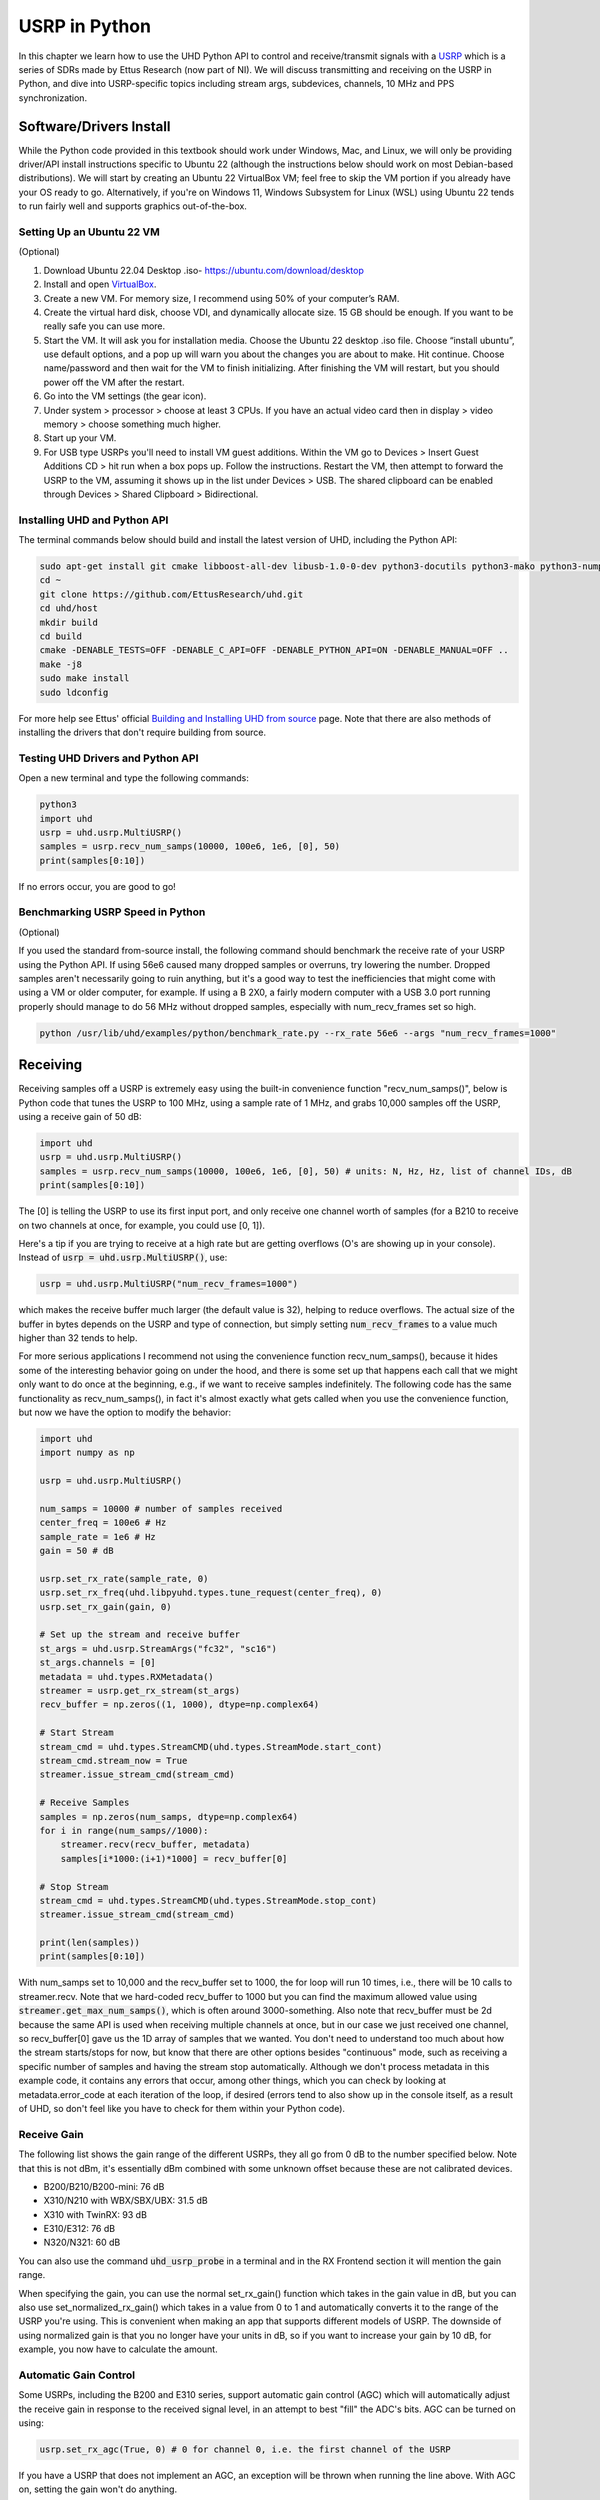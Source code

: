 .. _usrp-chapter:

####################################
USRP in Python
####################################

.. image:: ../_images/usrp.png
   :scale: 50 % 
   :align: center
   :alt: The family of USRP radios from Ettus Research
   
In this chapter we learn how to use the UHD Python API to control and receive/transmit signals with a `USRP <https://www.ettus.com/>`_ which is a series of SDRs made by Ettus Research (now part of NI).  We will discuss transmitting and receiving on the USRP in Python, and dive into USRP-specific topics including stream args, subdevices, channels, 10 MHz and PPS synchronization.  

************************
Software/Drivers Install
************************

While the Python code provided in this textbook should work under Windows, Mac, and Linux, we will only be providing driver/API install instructions specific to Ubuntu 22 (although the instructions below should work on most Debian-based distributions).  We will start by creating an Ubuntu 22 VirtualBox VM; feel free to skip the VM portion if you already have your OS ready to go.  Alternatively, if you're on Windows 11, Windows Subsystem for Linux (WSL) using Ubuntu 22 tends to run fairly well and supports graphics out-of-the-box. 

Setting Up an Ubuntu 22 VM
##########################

(Optional)

1. Download Ubuntu 22.04 Desktop .iso- https://ubuntu.com/download/desktop
2. Install and open `VirtualBox <https://www.virtualbox.org/wiki/Downloads>`_.
3. Create a new VM.  For memory size, I recommend using 50% of your computer’s RAM.
4. Create the virtual hard disk, choose VDI, and dynamically allocate size.  15 GB should be enough. If you want to be really safe you can use more.
5. Start the VM. It will ask you for installation media. Choose the Ubuntu 22 desktop .iso file.  Choose “install ubuntu”, use default options, and a pop up will warn you about the changes you are about to make. Hit continue.  Choose name/password and then wait for the VM to finish initializing.  After finishing the VM will restart, but you should power off the VM after the restart.
6. Go into the VM settings (the gear icon).
7. Under system > processor > choose at least 3 CPUs.  If you have an actual video card then in display > video memory > choose something much higher.
8. Start up your VM.
9. For USB type USRPs you'll need to install VM guest additions. Within the VM go to Devices > Insert Guest Additions CD > hit run when a box pops up.  Follow the instructions. Restart the VM, then attempt to forward the USRP to the VM, assuming it shows up in the list under Devices > USB.  The shared clipboard can be enabled through Devices > Shared Clipboard > Bidirectional.

Installing UHD and Python API
#############################

The terminal commands below should build and install the latest version of UHD, including the Python API:

.. code-block:: bash

 sudo apt-get install git cmake libboost-all-dev libusb-1.0-0-dev python3-docutils python3-mako python3-numpy python3-requests python3-ruamel.yaml python3-setuptools build-essential
 cd ~
 git clone https://github.com/EttusResearch/uhd.git
 cd uhd/host
 mkdir build
 cd build
 cmake -DENABLE_TESTS=OFF -DENABLE_C_API=OFF -DENABLE_PYTHON_API=ON -DENABLE_MANUAL=OFF ..
 make -j8
 sudo make install
 sudo ldconfig

For more help see Ettus' official `Building and Installing UHD from source <https://files.ettus.com/manual/page_build_guide.html>`_ page.  Note that there are also methods of installing the drivers that don't require building from source.

Testing UHD Drivers and Python API
###################################

Open a new terminal and type the following commands:

.. code-block:: bash

 python3
 import uhd
 usrp = uhd.usrp.MultiUSRP()
 samples = usrp.recv_num_samps(10000, 100e6, 1e6, [0], 50)
 print(samples[0:10])

If no errors occur, you are good to go!


Benchmarking USRP Speed in Python
#################################

(Optional)

If you used the standard from-source install, the following command should benchmark the receive rate of your USRP using the Python API.  If using 56e6 caused many dropped samples or overruns, try lowering the number.  Dropped samples aren't necessarily going to ruin anything, but it's a good way to test the inefficiencies that might come with using a VM or older computer, for example.  If using a B 2X0, a fairly modern computer with a USB 3.0 port running properly should manage to do 56 MHz without dropped samples, especially with num_recv_frames set so high.

.. code-block:: bash

 python /usr/lib/uhd/examples/python/benchmark_rate.py --rx_rate 56e6 --args "num_recv_frames=1000"


************************
Receiving
************************

Receiving samples off a USRP is extremely easy using the built-in convenience function "recv_num_samps()", below is Python code that tunes the USRP to 100 MHz, using a sample rate of 1 MHz, and grabs 10,000 samples off the USRP, using a receive gain of 50 dB:

.. code-block:: python

 import uhd
 usrp = uhd.usrp.MultiUSRP()
 samples = usrp.recv_num_samps(10000, 100e6, 1e6, [0], 50) # units: N, Hz, Hz, list of channel IDs, dB
 print(samples[0:10])

The [0] is telling the USRP to use its first input port, and only receive one channel worth of samples (for a B210 to receive on two channels at once, for example, you could use [0, 1]).  

Here's a tip if you are trying to receive at a high rate but are getting overflows (O's are showing up in your console).  Instead of :code:`usrp = uhd.usrp.MultiUSRP()`, use:

.. code-block:: python

 usrp = uhd.usrp.MultiUSRP("num_recv_frames=1000")

which makes the receive buffer much larger (the default value is 32), helping to reduce overflows.   The actual size of the buffer in bytes depends on the USRP and type of connection, but simply setting :code:`num_recv_frames` to a value much higher than 32 tends to help.

For more serious applications I recommend not using the convenience function recv_num_samps(), because it hides some of the interesting behavior going on under the hood, and there is some set up that happens each call that we might only want to do once at the beginning, e.g., if we want to receive samples indefinitely.  The following code has the same functionality as recv_num_samps(), in fact it's almost exactly what gets called when you use the convenience function, but now we have the option to modify the behavior:

.. code-block:: python

 import uhd
 import numpy as np
 
 usrp = uhd.usrp.MultiUSRP()
 
 num_samps = 10000 # number of samples received
 center_freq = 100e6 # Hz
 sample_rate = 1e6 # Hz
 gain = 50 # dB
 
 usrp.set_rx_rate(sample_rate, 0)
 usrp.set_rx_freq(uhd.libpyuhd.types.tune_request(center_freq), 0)
 usrp.set_rx_gain(gain, 0)
 
 # Set up the stream and receive buffer
 st_args = uhd.usrp.StreamArgs("fc32", "sc16")
 st_args.channels = [0]
 metadata = uhd.types.RXMetadata()
 streamer = usrp.get_rx_stream(st_args)
 recv_buffer = np.zeros((1, 1000), dtype=np.complex64)
 
 # Start Stream
 stream_cmd = uhd.types.StreamCMD(uhd.types.StreamMode.start_cont)
 stream_cmd.stream_now = True
 streamer.issue_stream_cmd(stream_cmd)
 
 # Receive Samples
 samples = np.zeros(num_samps, dtype=np.complex64)
 for i in range(num_samps//1000):
     streamer.recv(recv_buffer, metadata)
     samples[i*1000:(i+1)*1000] = recv_buffer[0]
 
 # Stop Stream
 stream_cmd = uhd.types.StreamCMD(uhd.types.StreamMode.stop_cont)
 streamer.issue_stream_cmd(stream_cmd)
 
 print(len(samples))
 print(samples[0:10])

With num_samps set to 10,000 and the recv_buffer set to 1000, the for loop will run 10 times, i.e., there will be 10 calls to streamer.recv.  Note that we hard-coded recv_buffer to 1000 but you can find the maximum allowed value using :code:`streamer.get_max_num_samps()`, which is often around 3000-something.  Also note that recv_buffer must be 2d because the same API is used when receiving multiple channels at once, but in our case we just received one channel, so recv_buffer[0] gave us the 1D array of samples that we wanted.  You don't need to understand too much about how the stream starts/stops for now, but know that there are other options besides "continuous" mode, such as receiving a specific number of samples and having the stream stop automatically.  Although we don't process metadata in this example code, it contains any errors that occur, among other things, which you can check by looking at metadata.error_code at each iteration of the loop, if desired (errors tend to also show up in the console itself, as a result of UHD, so don't feel like you have to check for them within your Python code).  

Receive Gain
############

The following list shows the gain range of the different USRPs, they all go from 0 dB to the number specified below.  Note that this is not dBm, it's essentially dBm combined with some unknown offset because these are not calibrated devices. 

* B200/B210/B200-mini: 76 dB
* X310/N210 with WBX/SBX/UBX: 31.5 dB
* X310 with TwinRX: 93 dB
* E310/E312: 76 dB
* N320/N321: 60 dB

You can also use the command :code:`uhd_usrp_probe` in a terminal and in the RX Frontend section it will mention the gain range.

When specifying the gain, you can use the normal set_rx_gain() function which takes in the gain value in dB, but you can also use set_normalized_rx_gain() which takes in a value from 0 to 1 and automatically converts it to the range of the USRP you're using.  This is convenient when making an app that supports different models of USRP.  The downside of using normalized gain is that you no longer have your units in dB, so if you want to increase your gain by 10 dB, for example, you now have to calculate the amount.

Automatic Gain Control
######################

Some USRPs, including the B200 and E310 series, support automatic gain control (AGC) which will automatically adjust the receive gain in response to the received signal level, in an attempt to best "fill" the ADC's bits.  AGC can be turned on using:

.. code-block:: python

 usrp.set_rx_agc(True, 0) # 0 for channel 0, i.e. the first channel of the USRP

If you have a USRP that does not implement an AGC, an exception will be thrown when running the line above.  With AGC on, setting the gain won't do anything. 

Stream Arguments
****************

In the full example above you'll see the line :code:`st_args = uhd.usrp.StreamArgs("fc32", "sc16")`.  The first argument is the CPU data format, which is the data type of the samples once they are on your host computer.  UHD supports the following CPU data types when using the Python API:

.. list-table::
   :widths: 15 20 30
   :header-rows: 1
   
   * - Stream Arg
     - Numpy Data Type
     - Description
   * - fc64
     - np.complex128
     - Complex-valued double-precision data
   * - fc32
     - np.complex64
     - Complex-valued single-precision data

You might see other options in documentation for the UHD C++ API, but these were never implemented within the Python API, at least at the time of this writing.

The second argument is the "over-the-wire" data format, i.e. the data type as the samples are sent over USB/Ethernet/SFP to the host.  For the Python API, the options are: "sc16", "sc12", and "sc8", with the 12 bit option only supported by certain USRPs.  This choice is important because the connection between the USRP and host computer is often the bottleneck, so by switching from 16 bits to 8 bits you might achieve a higher rate.  Also remember that many USRPs have ADCs limited to 12 or 14 bits, using "sc16" doesn't mean the ADC is 16 bits. 

For the channel portion of the :code:`st_args`, see the Subdevice and Channels subsection below.

************************
Transmitting
************************

Similar to the recv_num_samps() convenience function, UHD provides the send_waveform() function to transmit a batch of samples, an example is shown below.  If you specify a duration (in seconds) longer than the provided signal, it will simply repeat it.  It helps to keep the values of samples between -1.0 and 1.0.

.. code-block:: python

 import uhd
 import numpy as np
 usrp = uhd.usrp.MultiUSRP()
 samples = 0.1*np.random.randn(10000) + 0.1j*np.random.randn(10000) # create random signal
 duration = 10 # seconds
 center_freq = 915e6
 sample_rate = 1e6
 gain = 20 # [dB] start low then work your way up
 usrp.send_waveform(samples, duration, center_freq, sample_rate, [0], gain)

For details about how this convenience function works under the hood, see the source code `here <https://github.com/EttusResearch/uhd/blob/master/host/python/uhd/usrp/multi_usrp.py>`_. 


Transmit Gain
#############

Similar to the receive side, the transmit gain range varies based on USRP model, going from 0 dB to the specified number below:

* B200/B210/B200-mini: 90 dB
* N210 with WBX: 25 dB
* N210 with SBX or UBX: 31.5 dB
* E310/E312: 90 dB
* N320/N321: 60 dB

There is also a set_normalized_tx_gain() function if you would like to specify the transmit gain using the range 0 to 1. 

************************************************
Transmitting and Receiving Simultaneously
************************************************

If you want to transmit and receive using the same USRP at the same time, the key is to do it using multiple threads within the same process; the USRP can't span multiple processes.  For example, in the `txrx_loopback_to_file <https://github.com/EttusResearch/uhd/blob/master/host/examples/txrx_loopback_to_file.cpp>`_ C++ example a separate thread is created to run the transmitter, and the receiving is done in the main thread.  You can also just spawn two threads, one for transmit and one for receive, as is done in the `benchmark_rate <https://github.com/EttusResearch/uhd/blob/master/host/examples/python/benchmark_rate.py>`_ Python example.  A full example is not shown here, simply because it would be a fairly long example and Ettus' benchmark_rate.py can always act as a starting point for someone.


*********************************
Subdevice, Channels, and Antennas
*********************************

One common source of confusion when using USRPs is how to pick the right subdevice and channel ID.  You may have noticed in every example above we used channel 0, and did not specify anything related to subdev.  If you're using a B210 and just want to use RF:B instead of RF:A, all you have to do is choose channel 1 instead of 0.  But on USRPs like the X310 that have two daughterboard slots, you have to tell UHD whether you want to use slot A or B, and which channel on that daughterboard, for example:

.. code-block:: python

 usrp.set_rx_subdev_spec("B:0")

If you want to use the TX/RX port instead of RX2 (the default), it's as simple as:

.. code-block:: python

 usrp.set_rx_antenna('TX/RX', 0) # set channel 0 to 'TX/RX'

which essentially just controls an RF switch onboard the USRP, to route from the other SMA connector.

To receive or transmit on two channels at once, instead of using :code:`st_args.channels = [0]` you provide a list, such as :code:`[0,1]`.  The receive samples buffer will have to be of size (2, N) in this case, instead of (1,N).  Just remember that with most USRPs, both channels share an LO, so you cant tune to different frequencies at once.

**************************
Syncing to 10 MHz and PPS
**************************

One of the huge advantages of using a USRP over other SDRs is their ability to synchronize to an external source or onboard `GPSDO <https://www.ettus.com/all-products/gpsdo-tcxo-module/>`_, allowing multi-receiver applications such as TDOA.  If you have connected an external 10 MHz and PPS source to your USRP, you will want to make sure to call these two lines after initializing your USRP:

.. code-block:: python

 usrp.set_clock_source("external")
 usrp.set_time_source("external")

If you are using an onboard GPSDO, you will instead use:

.. code-block:: python

 usrp.set_clock_source("gpsdo")
 usrp.set_time_source("gpsdo")

On the frequency sync side there's not much else to do; the LO used in the USRP's mixer is now going to be tied to the external source or `GPSDO <https://www.ettus.com/all-products/gpsdo-tcxo-module/>`_.  But on the timing side, you may wish to command the USRP to start sampling exactly on the PPS, for example.  This can be done with the following code:

.. code-block:: python

 # copy the receive example above, everything up until # Start Stream

 # Wait for 1 PPS to happen, then set the time at next PPS to 0.0
 time_at_last_pps = usrp.get_time_last_pps().get_real_secs()
 while time_at_last_pps == usrp.get_time_last_pps().get_real_secs():
     time.sleep(0.1) # keep waiting till it happens- if this while loop never finishes then the PPS signal isn't there
 usrp.set_time_next_pps(uhd.libpyuhd.types.time_spec(0.0))
 
 # Schedule Rx of num_samps samples exactly 3 seconds from last PPS
 stream_cmd = uhd.types.StreamCMD(uhd.types.StreamMode.num_done)
 stream_cmd.num_samps = num_samps
 stream_cmd.stream_now = False
 stream_cmd.time_spec = uhd.libpyuhd.types.time_spec(3.0) # set start time (try tweaking this)
 streamer.issue_stream_cmd(stream_cmd)
 
 # Receive Samples.  recv() will return zeros, then our samples, then more zeros, letting us know it's done
 waiting_to_start = True # keep track of where we are in the cycle (see above comment)
 nsamps = 0
 i = 0
 samples = np.zeros(num_samps, dtype=np.complex64)
 while nsamps != 0 or waiting_to_start:
     nsamps = streamer.recv(recv_buffer, metadata)
     if nsamps and waiting_to_start:
         waiting_to_start = False
     elif nsamps:
         samples[i:i+nsamps] = recv_buffer[0][0:nsamps]
     i += nsamps

If it seems like it's not working, but is not throwing any errors, try changing that 3.0 number from anything between 1.0 and 5.0.  You can also check the metadata after the call to recv(), simply check :code:`if metadata.error_code != uhd.types.RXMetadataErrorCode.none:`.  
     
For debugging sake, you can verify the 10 MHz signal is showing up to the USRP by checking the return of :code:`usrp.get_mboard_sensor("ref_locked", 0)`.  If the PPS signal isn't showing up, you'll know it because the first while loop in the code above will never finish.
     
     
     
     
